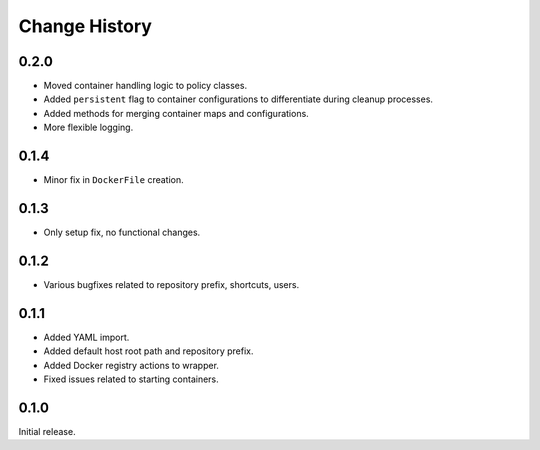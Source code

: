 .. _change_history:

Change History
==============

0.2.0
-----
* Moved container handling logic to policy classes.
* Added ``persistent`` flag to container configurations to differentiate during cleanup processes.
* Added methods for merging container maps and configurations.
* More flexible logging.

0.1.4
-----
* Minor fix in ``DockerFile`` creation.

0.1.3
-----
* Only setup fix, no functional changes.

0.1.2
-----
* Various bugfixes related to repository prefix, shortcuts, users.

0.1.1
-----
* Added YAML import.
* Added default host root path and repository prefix.
* Added Docker registry actions to wrapper.
* Fixed issues related to starting containers.

0.1.0
-----
Initial release.
